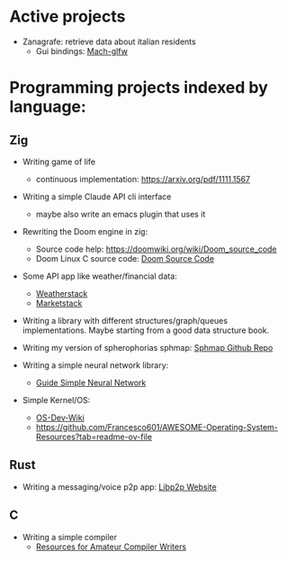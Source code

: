 * Active projects

- Zanagrafe: retrieve data about italian residents
  - Gui bindings: [[https://github.com/slimsag/mach-glfw][Mach-glfw]]

* Programming projects indexed by language:

** Zig
- Writing game of life
  - continuous implementation: https://arxiv.org/pdf/1111.1567
    
- Writing a simple Claude API cli interface
  - maybe also write an emacs plugin that uses it
      
- Rewriting the Doom engine in zig:
  - Source code help: https://doomwiki.org/wiki/Doom_source_code
  - Doom Linux C source code: [[https://github.com/id-Software/DOOM][Doom Source Code]]

- Some API app like weather/financial data:
  - [[https://weatherstack.com/][Weatherstack]]
  - [[https://marketstack.com/][Marketstack]]

- Writing a library with different structures/graph/queues
  implementations. Maybe starting from a good data structure
  book.

- Writing my version of spherophorias sphmap: [[https://github.com/sphaerophoria/sphmap][Sphmap Github Repo]]

- Writing a simple neural network library:
  - [[https://neuralnetworksanddeeplearning.com/index.html][Guide Simple Neural Network]]

- Simple Kernel/OS:
  - [[https://wiki.osdev.org/Expanded_Main_Page][OS-Dev-Wiki]]
  - https://github.com/Francesco601/AWESOME-Operating-System-Resources?tab=readme-ov-file


** Rust
- Writing a messaging/voice p2p app: [[https://libp2p.io/][Libp2p Website]]

** C
- Writing a simple compiler
  - [[https://c9x.me/compile/bib/][Resources for Amateur Compiler Writers]]
      
